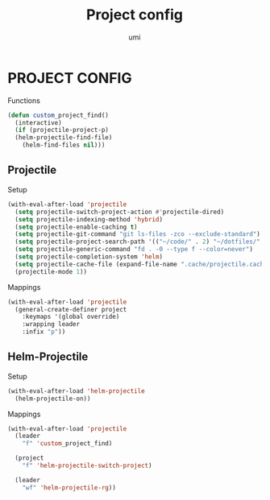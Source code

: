 #+TITLE: Project config
#+AUTHOR: umi

* PROJECT CONFIG
Functions
#+begin_src emacs-lisp
  (defun custom_project_find()
    (interactive)
    (if (projectile-project-p)
	(helm-projectile-find-file)
      (helm-find-files nil)))
#+end_src

** Projectile
Setup
#+begin_src emacs-lisp
  (with-eval-after-load 'projectile
    (setq projectile-switch-project-action #'projectile-dired)
    (setq projectile-indexing-method 'hybrid)
    (setq projectile-enable-caching t)
    (setq projectile-git-command "git ls-files -zco --exclude-standard")
    (setq projectile-project-search-path '(("~/code/" . 2) "~/dotfiles/" ("~/code/projects/" . 2)))
    (setq projectile-generic-command "fd . -0 --type f --color=never")
    (setq projectile-completion-system 'helm)
    (setq projectile-cache-file (expand-file-name ".cache/projectile.cache" user-emacs-directory))
    (projectile-mode 1))
#+end_src

Mappings
#+begin_src emacs-lisp
  (with-eval-after-load 'projectile
    (general-create-definer project
      :keymaps '(global override)
      :wrapping leader
      :infix "p"))
#+end_src

** Helm-Projectile
Setup
#+begin_src emacs-lisp
  (with-eval-after-load 'helm-projectile
    (helm-projectile-on))
#+end_src

Mappings
#+begin_src emacs-lisp
  (with-eval-after-load 'projectile
    (leader
      "f" 'custom_project_find)

    (project
      "f" 'helm-projectile-switch-project)

    (leader
      "wf" 'helm-projectile-rg))
#+end_src
